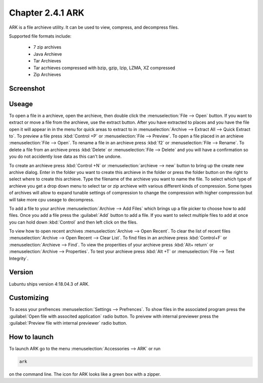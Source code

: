 Chapter 2.4.1 ARK
=================

ARK is a file archieve utility. It can be used to view, compress, and decompress files.

Supported file formats include:

 - 7 zip archives
 - Java Archieve
 - Tar Archieves
 - Tar acrhieves compressed with bzip, gzip, lzip, LZMA, XZ compressed 
 - Zip Archieves

Screenshot
----------
.. image:: ARK.png

Useage
------
To open a file in a archieve, open the archieve, then double click the :menuselection:`File --> Open` button. If you want to extract or move a file from the archieve, use the extract button. After you have extracted to places and you have the file open it will appear in in the menu for quick areas to extract to in :menuselection:`Archive --> Extract All --> Quick Extract to`. To preview a file press :kbd:`Control +P` or :menuselection:`File --> Preview`. To open a file placed in an archieve :menuselection:`File --> Open`. To rename a file in an archieve press :kbd:`f2` or :menuselection:`File --> Rename`. To delete a file from an archieve press :kbd:`Delete` or :menuselection:`File --> Delete` and you will have a confirmation so you do not accidently lose data as this can't be undone. 

To create an archieve press :kbd:`Control +N` or :menuselection:`archieve --> new` button to bring up the create new archive dialog. Enter in the folder you want to create this archieve in the folder or press the folder button on the right to select where to create this archieve. Type the filename of the archieve you want to name the file. To select which type of archieve you get a drop down menu to select tar or zip archieve with various different kinds of compression. Some types of archives will allow to expand tunable settings of compression to change the compression with higher compression but will take more cpu useage to decompress. 

To add a file to your archive :menuselection:`Archive --> Add Files` which brings up a file picker to choose how to add files. Once you add a file press the :guilabel:`Add` button to add a file. If you want to select multiple files to add at once you can hold down :kbd:`Control` and then left click on the files. 

To view how to open recent archives :menuselection:`Archive --> Open Recent`. To clear the list of recent files :menuselection:`Archive --> Open Recent --> Clear List`. To find files in an archieve press :kbd:`Control+F` or :menuselection:`Archieve --> Find`. To view the properities of your archieve press :kbd:`Alt+ return` or :menuselection:`Archive --> Properties`. To test your archieve press :kbd:`Alt +T` or :menuselection:`File --> Test Integrity`.   

Version
-------
Lubuntu ships version 4:18.04.3 of ARK. 

Customizing
-----------
To acess your prefrences :menuselection:`Settings --> Prefrences`. To show files in the associated program press the :guilabel:`Open file with associted application` radio button. To preivew with internal previewer press the :guilabel:`Preview file with internal previewer` radio button. 

How to launch
-------------
To launch ARK go to the menu :menuselection:`Accessories --> ARK` or run 

.. code::

   ark
   
on the command line. The icon for ARK looks like a green box with a zipper. 


